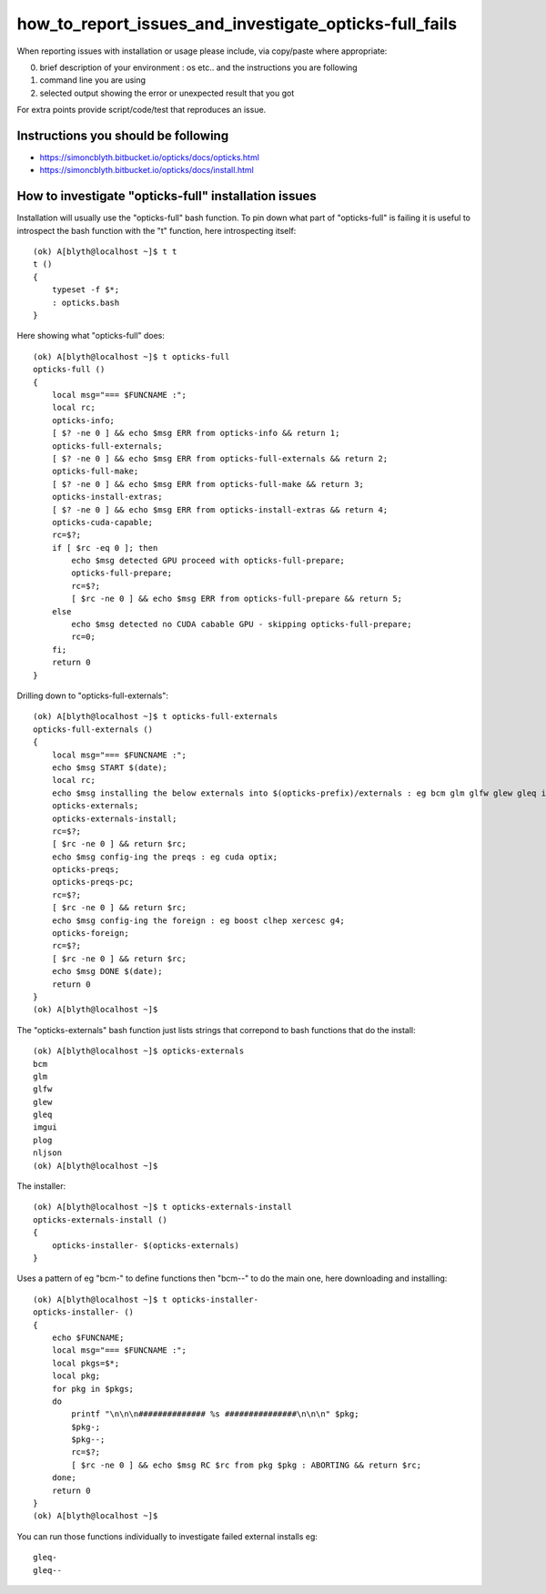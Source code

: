 how_to_report_issues_and_investigate_opticks-full_fails
=========================================================



When reporting issues with installation or usage please include, via copy/paste where appropriate::

0. brief description of your environment : os etc.. and the instructions you are following
1. command line you are using
2. selected output showing the error or unexpected result that you got 

For extra points provide script/code/test that reproduces an issue.


Instructions you should be following
--------------------------------------

* https://simoncblyth.bitbucket.io/opticks/docs/opticks.html
* https://simoncblyth.bitbucket.io/opticks/docs/install.html



How to investigate "opticks-full" installation issues
-------------------------------------------------------

Installation will usually use the "opticks-full" bash function.
To pin down what part of "opticks-full" is failing it is useful to 
introspect the bash function with the "t" function, here introspecting itself::

    
    (ok) A[blyth@localhost ~]$ t t
    t () 
    { 
        typeset -f $*;
        : opticks.bash
    }


Here showing what "opticks-full" does::

    (ok) A[blyth@localhost ~]$ t opticks-full
    opticks-full () 
    { 
        local msg="=== $FUNCNAME :";
        local rc;
        opticks-info;
        [ $? -ne 0 ] && echo $msg ERR from opticks-info && return 1;
        opticks-full-externals;
        [ $? -ne 0 ] && echo $msg ERR from opticks-full-externals && return 2;
        opticks-full-make;
        [ $? -ne 0 ] && echo $msg ERR from opticks-full-make && return 3;
        opticks-install-extras;
        [ $? -ne 0 ] && echo $msg ERR from opticks-install-extras && return 4;
        opticks-cuda-capable;
        rc=$?;
        if [ $rc -eq 0 ]; then
            echo $msg detected GPU proceed with opticks-full-prepare;
            opticks-full-prepare;
            rc=$?;
            [ $rc -ne 0 ] && echo $msg ERR from opticks-full-prepare && return 5;
        else
            echo $msg detected no CUDA cabable GPU - skipping opticks-full-prepare;
            rc=0;
        fi;
        return 0
    }



Drilling down to "opticks-full-externals"::

    (ok) A[blyth@localhost ~]$ t opticks-full-externals
    opticks-full-externals () 
    { 
        local msg="=== $FUNCNAME :";
        echo $msg START $(date);
        local rc;
        echo $msg installing the below externals into $(opticks-prefix)/externals : eg bcm glm glfw glew gleq imgui plog nljson;
        opticks-externals;
        opticks-externals-install;
        rc=$?;
        [ $rc -ne 0 ] && return $rc;
        echo $msg config-ing the preqs : eg cuda optix;
        opticks-preqs;
        opticks-preqs-pc;
        rc=$?;
        [ $rc -ne 0 ] && return $rc;
        echo $msg config-ing the foreign : eg boost clhep xercesc g4;
        opticks-foreign;
        rc=$?;
        [ $rc -ne 0 ] && return $rc;
        echo $msg DONE $(date);
        return 0
    }
    (ok) A[blyth@localhost ~]$ 


The "opticks-externals" bash function just lists strings that correpond to 
bash functions that do the install::

    (ok) A[blyth@localhost ~]$ opticks-externals
    bcm
    glm
    glfw
    glew
    gleq
    imgui
    plog
    nljson
    (ok) A[blyth@localhost ~]$ 


The installer::

    (ok) A[blyth@localhost ~]$ t opticks-externals-install
    opticks-externals-install () 
    { 
        opticks-installer- $(opticks-externals)
    }


Uses a pattern of eg "bcm-" to define functions then "bcm--" to do the main one, here downloading and installing::

    (ok) A[blyth@localhost ~]$ t opticks-installer-
    opticks-installer- () 
    { 
        echo $FUNCNAME;
        local msg="=== $FUNCNAME :";
        local pkgs=$*;
        local pkg;
        for pkg in $pkgs;
        do
            printf "\n\n\n############## %s ###############\n\n\n" $pkg;
            $pkg-;
            $pkg--;
            rc=$?;
            [ $rc -ne 0 ] && echo $msg RC $rc from pkg $pkg : ABORTING && return $rc;
        done;
        return 0
    }
    (ok) A[blyth@localhost ~]$ 


You can run those functions individually to investigate failed external installs eg::

      gleq-
      gleq--










